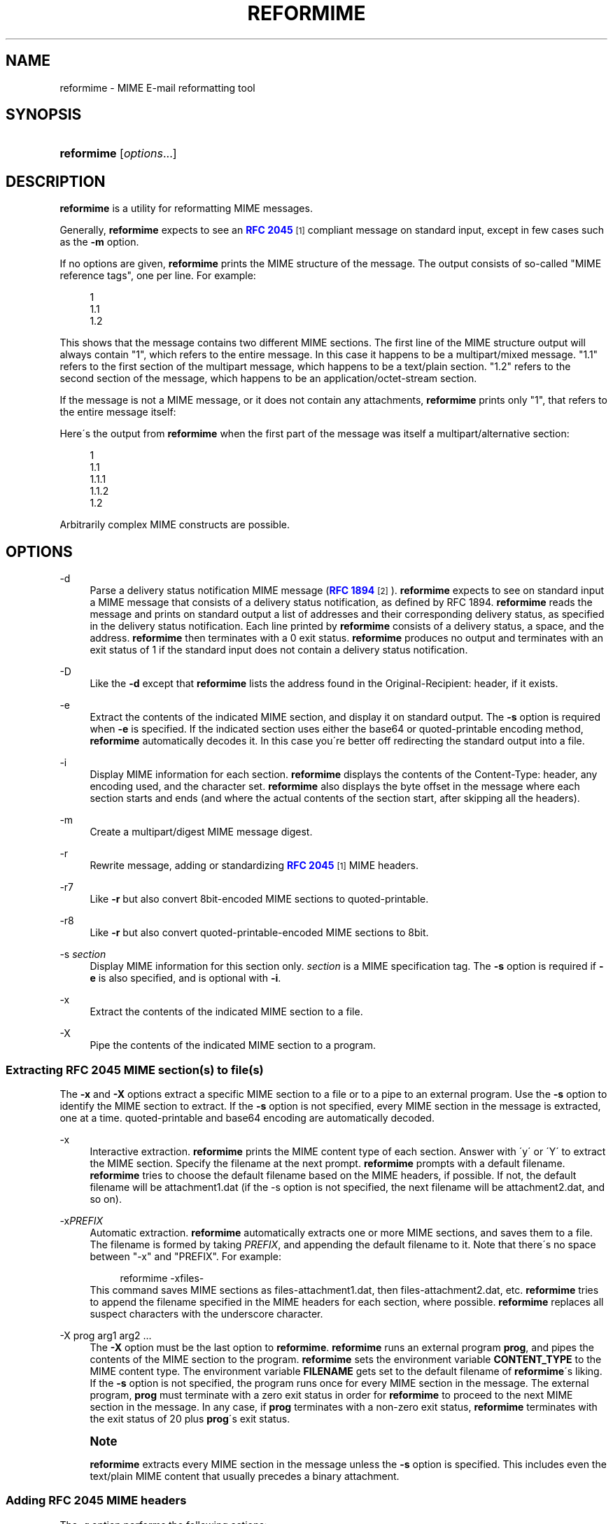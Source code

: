 .\"  <!-- $Id: reformime.sgml,v 1.10 2010/04/10 12:13:14 mrsam Exp $ -->
.\"  <!-- Copyright 1998 - 2010 Double Precision, Inc.  See COPYING for -->
.\"  <!-- distribution information. -->
'\" t
.\"     Title: reformime
.\"    Author: [FIXME: author] [see http://docbook.sf.net/el/author]
.\" Generator: DocBook XSL Stylesheets v1.75.2 <http://docbook.sf.net/>
.\"      Date: 04/28/2010
.\"    Manual: Double Precision, Inc.
.\"    Source: Double Precision, Inc.
.\"  Language: English
.\"
.TH "REFORMIME" "1" "04/28/2010" "Double Precision, Inc." "Double Precision, Inc."
.\" -----------------------------------------------------------------
.\" * set default formatting
.\" -----------------------------------------------------------------
.\" disable hyphenation
.nh
.\" disable justification (adjust text to left margin only)
.ad l
.\" -----------------------------------------------------------------
.\" * MAIN CONTENT STARTS HERE *
.\" -----------------------------------------------------------------
.SH "NAME"
reformime \- MIME E\-mail reformatting tool
.SH "SYNOPSIS"
.HP \w'\fBreformime\fR\ 'u
\fBreformime\fR [\fIoptions\fR...]
.SH "DESCRIPTION"
.PP

\fBreformime\fR
is a utility for reformatting MIME messages\&.
.PP
Generally,
\fBreformime\fR
expects to see an
\m[blue]\fBRFC 2045\fR\m[]\&\s-2\u[1]\d\s+2
compliant message on standard input, except in few cases such as the
\fB\-m\fR
option\&.
.PP
If no options are given,
\fBreformime\fR
prints the MIME structure of the message\&. The output consists of so\-called "MIME reference tags", one per line\&. For example:
.sp
.if n \{\
.RS 4
.\}
.nf
1
1\&.1
1\&.2
.fi
.if n \{\
.RE
.\}
.PP
This shows that the message contains two different MIME sections\&. The first line of the MIME structure output will always contain "1", which refers to the entire message\&. In this case it happens to be a
multipart/mixed
message\&. "1\&.1" refers to the first section of the multipart message, which happens to be a
text/plain
section\&. "1\&.2" refers to the second section of the message, which happens to be an
application/octet\-stream
section\&.
.PP
If the message is not a MIME message, or it does not contain any attachments,
\fBreformime\fR
prints only "1", that refers to the entire message itself:
.sp .if n \{\ .RS 4 .\} .nf 1 .fi .if n \{\ .RE .\}
.PP
Here\'s the output from
\fBreformime\fR
when the first part of the message was itself a
multipart/alternative
section:
.sp
.if n \{\
.RS 4
.\}
.nf
1
1\&.1
1\&.1\&.1
1\&.1\&.2
1\&.2
.fi
.if n \{\
.RE
.\}
.PP
Arbitrarily complex MIME constructs are possible\&.
.SH "OPTIONS"
.PP
\-d
.RS 4
Parse a delivery status notification MIME message (\m[blue]\fBRFC 1894\fR\m[]\&\s-2\u[2]\d\s+2)\&.
\fBreformime\fR
expects to see on standard input a MIME message that consists of a delivery status notification, as defined by RFC 1894\&.
\fBreformime\fR
reads the message and prints on standard output a list of addresses and their corresponding delivery status, as specified in the delivery status notification\&. Each line printed by
\fBreformime\fR
consists of a delivery status, a space, and the address\&.
\fBreformime\fR
then terminates with a 0 exit status\&.
\fBreformime\fR
produces no output and terminates with an exit status of 1 if the standard input does not contain a delivery status notification\&.
.RE
.PP
\-D
.RS 4
Like the
\fB\-d\fR
except that
\fBreformime\fR
lists the address found in the
Original\-Recipient:
header, if it exists\&.
.RE
.PP
\-e
.RS 4
Extract the contents of the indicated MIME section, and display it on standard output\&. The
\fB\-s\fR
option is required when
\fB\-e\fR
is specified\&. If the indicated section uses either the
base64
or
quoted\-printable
encoding method,
\fBreformime\fR
automatically decodes it\&. In this case you\'re better off redirecting the standard output into a file\&.
.RE
.PP
\-i
.RS 4
Display MIME information for each section\&.
\fBreformime\fR
displays the contents of the
Content\-Type:
header, any encoding used, and the character set\&.
\fBreformime\fR
also displays the byte offset in the message where each section starts and ends (and where the actual contents of the section start, after skipping all the headers)\&.
.RE
.PP
\-m
.RS 4
Create a
multipart/digest
MIME message digest\&.
.RE
.PP
\-r
.RS 4
Rewrite message, adding or standardizing
\m[blue]\fBRFC 2045\fR\m[]\&\s-2\u[1]\d\s+2
MIME headers\&.
.RE
.PP
\-r7
.RS 4
Like
\fB\-r\fR
but also convert
8bit\-encoded MIME sections to
quoted\-printable\&.
.RE
.PP
\-r8
.RS 4
Like
\fB\-r\fR
but also convert
quoted\-printable\-encoded MIME sections to
8bit\&.
.RE
.PP
\-s \fIsection\fR
.RS 4
Display MIME information for this section only\&.
\fIsection\fR
is a MIME specification tag\&. The
\fB\-s\fR
option is required if
\fB\-e\fR
is also specified, and is optional with
\fB\-i\fR\&.
.RE
.PP
\-x
.RS 4
Extract the contents of the indicated MIME section to a file\&.
.RE
.PP
\-X
.RS 4
Pipe the contents of the indicated MIME section to a program\&.
.RE
.SS "Extracting RFC 2045 MIME section(s) to file(s)"
.PP
The
\fB\-x\fR
and
\fB\-X\fR
options extract a specific MIME section to a file or to a pipe to an external program\&. Use the
\fB\-s\fR
option to identify the MIME section to extract\&. If the
\fB\-s\fR
option is not specified, every MIME section in the message is extracted, one at a time\&.
quoted\-printable
and
base64
encoding are automatically decoded\&.
.PP
\-x
.RS 4
Interactive extraction\&.
\fBreformime\fR
prints the MIME content type of each section\&. Answer with \'y\' or \'Y\' to extract the MIME section\&. Specify the filename at the next prompt\&.
\fBreformime\fR
prompts with a default filename\&.
\fBreformime\fR
tries to choose the default filename based on the MIME headers, if possible\&. If not, the default filename will be
attachment1\&.dat
(if the \-s option is not specified, the next filename will be
attachment2\&.dat, and so on)\&.
.RE
.PP
\-x\fIPREFIX\fR
.RS 4
Automatic extraction\&.
\fBreformime\fR
automatically extracts one or more MIME sections, and saves them to a file\&. The filename is formed by taking
\fIPREFIX\fR, and appending the default filename to it\&. Note that there\'s no space between "\-x" and "PREFIX"\&. For example:
.sp
.if n \{\
.RS 4
.\}
.nf
reformime \-xfiles\-
.fi
.if n \{\
.RE
.\}
This command saves MIME sections as
files\-attachment1\&.dat, then
files\-attachment2\&.dat, etc\&.
\fBreformime\fR
tries to append the filename specified in the MIME headers for each section, where possible\&.
\fBreformime\fR
replaces all suspect characters with the underscore character\&.
.RE
.PP
\-X prog arg1 arg2 \&.\&.\&.
.RS 4
The
\fB\-X\fR
option must be the last option to
\fBreformime\fR\&.
\fBreformime\fR
runs an external program
\fBprog\fR, and pipes the contents of the MIME section to the program\&.
\fBreformime\fR
sets the environment variable
\fBCONTENT_TYPE\fR
to the MIME content type\&. The environment variable
\fBFILENAME\fR
gets set to the default filename of
\fBreformime\fR\'s liking\&. If the
\fB\-s\fR
option is not specified, the program runs once for every MIME section in the message\&. The external program,
\fBprog\fR
must terminate with a zero exit status in order for
\fBreformime\fR
to proceed to the next MIME section in the message\&. In any case, if
\fBprog\fR
terminates with a non\-zero exit status,
\fBreformime\fR
terminates with the exit status of 20 plus
\fBprog\fR\'s exit status\&.
.RE
.if n \{\
.sp
.\}
.RS 4
.it 1 an-trap
.nr an-no-space-flag 1
.nr an-break-flag 1
.br
.ps +1
\fBNote\fR
.ps -1
.br
.PP

\fBreformime\fR
extracts every MIME section in the message unless the
\fB\-s\fR
option is specified\&. This includes even the
text/plain
MIME content that usually precedes a binary attachment\&.
.sp .5v
.RE
.SS "Adding RFC 2045 MIME headers"
.PP
The
\fB\-r\fR
option performs the following actions:
.PP
If there is no
Mime\-Version:,
Content\-Type:, or
Content\-Transfer\-Encoding:
header,
\fBreformime\fR
adds one\&.
.PP
If the
Content\-Transfer\-Encoding:
header contains
8bit
or
raw, but only seven\-bit data is found,
\fBreformime\fR
changes the
Content\-Transfer\-Encoding
header to
7bit\&.
.PP
\fB\-r7\fR
does the same thing, but also converts
8bit\-encoded content that contains eight\-bit characters to
quoted\-printable
encoding\&.
.PP
\fB\-r8\fR
does the same thing, but also converts
quoted\-printable\-encoded content to
8bit, except in some situations\&.
.SS "Creating multipart/digest MIME digests"
.PP
The
\fB\-m\fR
option creates a MIME digest\&.
\fBreformime\fR
reads a list of filenames on standard input\&. Each line read from standard input contains the name of a file that is presumed to contain an RFC 2822\-formatted message\&.
\fBreformime\fR
splices all files into a
\fBmultipart/digest\fR
MIME section, and writes it to standard output\&.
.SS "Translating MIME headers"
.PP
The following options do not read a message from standard input\&. These options process MIME headers via the command line, and are designed to be conveniently used by mail\-handling scripts\&.
.PP
\-h "\fIheader\fR"
.RS 4
Decode a MIME\-encoded "\fIheader\fR" and print the decoded 8\-bit content on standard output\&. The decoding gets carried out as if the contents occurred in the
\(lqSubject\(rq
header\&. Example:
.sp
.if n \{\
.RS 4
.\}
.nf
$ reformime \-h \'=?iso\-8859\-1?Q?H=F3la!?=\'
Hóla!
.fi
.if n \{\
.RE
.\}
.RE
.PP
\-H "\fIheader\fR"
.RS 4
Like
\fB\-h\fR
except that
\fIheader\fR
is parsed as a list of email addresses, like
\(lqFrom\(rq
or
\(lqTo\(rq\&.
.RE
.PP
\-o "\fItext\fR"
.RS 4
MIME\-encode "\fItext\fR", and print the results on standard output\&.
.RE
.PP
\-O "\fItext\fR"
.RS 4
Like the
\fB\-o option\fR, except that
\fItext\fR
is a structured header with RFC 2822 addresses\&.
.RE
.PP
\-c "\fIcharset\fR"
.RS 4
Use
\fIcharset\fR
as the character set setting, by the
\fB\-h\fR,
\fB\-H\fR,
\fB\-o\fR
and
\fB\-O\fR
options\&.
.RE
.SH "SEE ALSO"
.PP

\m[blue]\fB\fBreformail\fR(1)\fR\m[]\&\s-2\u[3]\d\s+2,
\fBsendmail\fR(8),
\m[blue]\fB\fBmailbot\fR(1)\fR\m[]\&\s-2\u[4]\d\s+2,
\m[blue]\fB\fBmaildrop\fR(1)\fR\m[]\&\s-2\u[5]\d\s+2,
\m[blue]\fB\fBmaildropfilter\fR(5)\fR\m[]\&\s-2\u[6]\d\s+2,
\fBegrep\fR(1),
\fBgrep\fR(1),
\fBsendmail\fR(8)\&.
.SH "NOTES"
.IP " 1." 4
RFC 2045
.RS 4
\%http://www.rfc-editor.org/rfc/rfc2045.txt
.RE
.IP " 2." 4
RFC 1894
.RS 4
\%http://www.rfc-editor.org/rfc/rfc1894.txt
.RE
.IP " 3." 4
\fBreformail\fR(1)
.RS 4
\%[set $man.base.url.for.relative.links]/reformail.html
.RE
.IP " 4." 4
\fBmailbot\fR(1)
.RS 4
\%[set $man.base.url.for.relative.links]/mailbot.html
.RE
.IP " 5." 4
\fBmaildrop\fR(1)
.RS 4
\%[set $man.base.url.for.relative.links]/maildrop.html
.RE
.IP " 6." 4
\fBmaildropfilter\fR(5)
.RS 4
\%[set $man.base.url.for.relative.links]/maildropfilter.html
.RE
